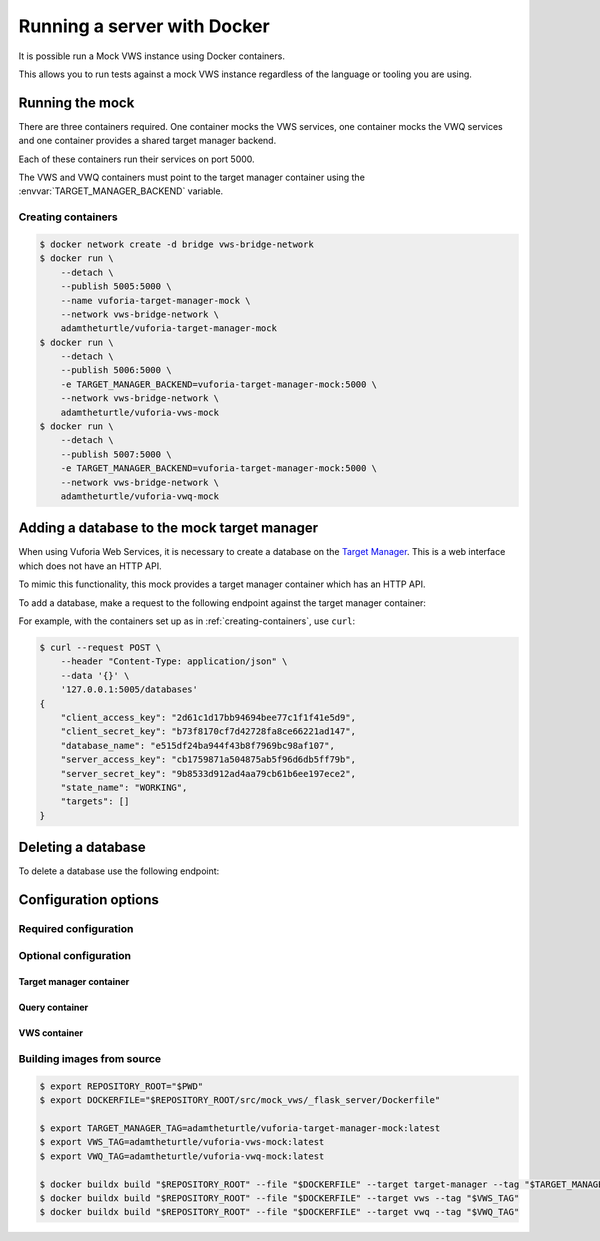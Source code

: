 Running a server with Docker
============================

It is possible run a Mock VWS instance using Docker containers.

This allows you to run tests against a mock VWS instance regardless of the language or tooling you are using.

Running the mock
----------------

There are three containers required.
One container mocks the VWS services, one container mocks the VWQ services and one container provides a shared target manager backend.

Each of these containers run their services on port 5000.

The VWS and VWQ containers must point to the target manager container using the :envvar:`TARGET_MANAGER_BACKEND` variable.

.. _creating-containers:

Creating containers
^^^^^^^^^^^^^^^^^^^

.. code-block:: console

   $ docker network create -d bridge vws-bridge-network
   $ docker run \
       --detach \
       --publish 5005:5000 \
       --name vuforia-target-manager-mock \
       --network vws-bridge-network \
       adamtheturtle/vuforia-target-manager-mock
   $ docker run \
       --detach \
       --publish 5006:5000 \
       -e TARGET_MANAGER_BACKEND=vuforia-target-manager-mock:5000 \
       --network vws-bridge-network \
       adamtheturtle/vuforia-vws-mock
   $ docker run \
       --detach \
       --publish 5007:5000 \
       -e TARGET_MANAGER_BACKEND=vuforia-target-manager-mock:5000 \
       --network vws-bridge-network \
       adamtheturtle/vuforia-vwq-mock


Adding a database to the mock target manager
--------------------------------------------

When using Vuforia Web Services, it is necessary to create a database on the `Target Manager`_.
This is a web interface which does not have an HTTP API.

To mimic this functionality, this mock provides a target manager container which has an HTTP API.

To add a database, make a request to the following endpoint against the target manager container:

.. autoflask:: mock_vws._flask_server.target_manager:TARGET_MANAGER_FLASK_APP
   :endpoints: create_database

For example, with the containers set up as in :ref:`creating-containers`, use ``curl``:

.. code-block:: console

   $ curl --request POST \
       --header "Content-Type: application/json" \
       --data '{}' \
       '127.0.0.1:5005/databases'
   {
       "client_access_key": "2d61c1d17bb94694bee77c1f1f41e5d9",
       "client_secret_key": "b73f8170cf7d42728fa8ce66221ad147",
       "database_name": "e515df24ba944f43b8f7969bc98af107",
       "server_access_key": "cb1759871a504875ab5f96d6db5ff79b",
       "server_secret_key": "9b8533d912ad4aa79cb61b6ee197ece2",
       "state_name": "WORKING",
       "targets": []
   }

Deleting a database
-------------------

To delete a database use the following endpoint:

.. autoflask:: mock_vws._flask_server.target_manager:TARGET_MANAGER_FLASK_APP
   :endpoints: delete_database


.. _Target Manager: https://developer.vuforia.com/target-manager


Configuration options
---------------------

Required configuration
^^^^^^^^^^^^^^^^^^^^^^

.. envvar:: TARGET_MANAGER_BACKEND

   This is required by the VWS mock and the VWQ mock containers.
   This is the route to the target manager container from the other containers.

Optional configuration
^^^^^^^^^^^^^^^^^^^^^^

Target manager container
~~~~~~~~~~~~~~~~~~~~~~~~

.. envvar:: TARGET_RATER

   The rater to use for target tracking ratings.

   Options include:

   * ``brisque``: The rating is derived using the BRISQUE algorithm.
   * ``perfect``: The rating is always 5.
   * ``random``: The rating is random.

   Default: ``brisque``

Query container
~~~~~~~~~~~~~~~

.. envvar:: QUERY_IMAGE_MATCHER

   The matcher to use for the query endpoint.

   Options include:

   * ``exact``: The images must be exactly the same to match.
   * ``structural_similarity``: The images must have a similar structural similarity to match.

   Default: ``structural_similarity``

VWS container
~~~~~~~~~~~~~

.. envvar:: PROCESSING_TIME_SECONDS

   The number of seconds to process each image for.

   Default: ``2.0``

.. envvar:: DUPLICATES_IMAGE_MATCHER

   The matcher to use for the duplicates endpoint.

   Options include:

   * ``exact``: The images must be exactly the same to be duplicates.
   * ``structural_similarity``: The images must have a similar structural similarity to be duplicates.

   Default: ``structural_similarity``

Building images from source
^^^^^^^^^^^^^^^^^^^^^^^^^^^

.. code-block:: console

   $ export REPOSITORY_ROOT="$PWD"
   $ export DOCKERFILE="$REPOSITORY_ROOT/src/mock_vws/_flask_server/Dockerfile"

   $ export TARGET_MANAGER_TAG=adamtheturtle/vuforia-target-manager-mock:latest
   $ export VWS_TAG=adamtheturtle/vuforia-vws-mock:latest
   $ export VWQ_TAG=adamtheturtle/vuforia-vwq-mock:latest

   $ docker buildx build "$REPOSITORY_ROOT" --file "$DOCKERFILE" --target target-manager --tag "$TARGET_MANAGER_TAG"
   $ docker buildx build "$REPOSITORY_ROOT" --file "$DOCKERFILE" --target vws --tag "$VWS_TAG"
   $ docker buildx build "$REPOSITORY_ROOT" --file "$DOCKERFILE" --target vwq --tag "$VWQ_TAG"
